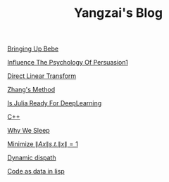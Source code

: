 #+TITLE: Yangzai's Blog

[[./2019-12-22-BringingUpBebe.org][Bringing Up Bebe]]

[[./2019-12-22-InfluenceThePsychologyOfPersuasion1.org][Influence The Psychology Of Persuasion1]]

[[./2019-12-24-DirectLinearTransform.org][Direct Linear Transform]]

[[./2019-12-24-ZhangsMethod.org][Zhang's Method]]

[[./2020-11-10-IsJuliaReadyForDeepLearning.org][Is Julia Ready For DeepLearning]]

[[./2020-11-15-C++.org][C++]]

[[./2021-10-02-WhyWeSleep.org][Why We Sleep]]

[[./2021-10-06-minimize_Ax_norm.org][Minimize \( \|Ax\| s.t. \|x\| = 1 \)]]

[[./2021-11-03-dynamic_dispath.org][Dynamic dispath]]

[[./2021-11-07-code-as-data-in-lisp.org][Code as data in lisp]]
